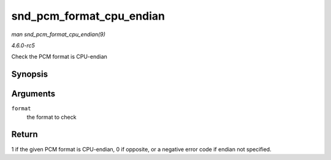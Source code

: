 .. -*- coding: utf-8; mode: rst -*-

.. _API-snd-pcm-format-cpu-endian:

=========================
snd_pcm_format_cpu_endian
=========================

*man snd_pcm_format_cpu_endian(9)*

*4.6.0-rc5*

Check the PCM format is CPU-endian


Synopsis
========

.. c:function:: int snd_pcm_format_cpu_endian( snd_pcm_format_t format )

Arguments
=========

``format``
    the format to check


Return
======

1 if the given PCM format is CPU-endian, 0 if opposite, or a negative
error code if endian not specified.


.. ------------------------------------------------------------------------------
.. This file was automatically converted from DocBook-XML with the dbxml
.. library (https://github.com/return42/sphkerneldoc). The origin XML comes
.. from the linux kernel, refer to:
..
.. * https://github.com/torvalds/linux/tree/master/Documentation/DocBook
.. ------------------------------------------------------------------------------
